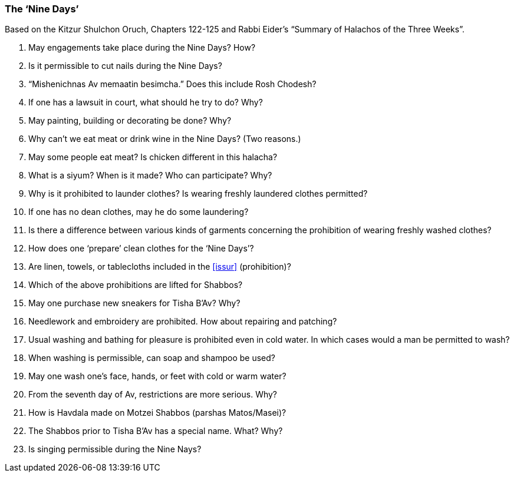 [#nine-days]
=== The ‘Nine Days’

Based on the Kitzur Shulchon Oruch, Chapters 122-125 and Rabbi Eider’s “Summary of Halachos of the Three Weeks”.

. May engagements take place during the Nine Days? How?

. Is it permissible to cut nails during the Nine Days?

. “Mishenichnas Av memaatin besimcha.” Does this include Rosh Chodesh?

. If one has a lawsuit in court, what should he try to do? Why?

. May painting, building or decorating be done? Why?

. Why can’t we eat meat or drink wine in the Nine Days? (Two reasons.)

. May some people eat meat? Is chicken different in this halacha?

. What is a siyum? When is it made? Who can participate? Why?

. Why is it prohibited to launder clothes? Is wearing freshly laundered clothes permitted?

. If one has no dean clothes, may he do some laundering?

. Is there a difference between various kinds of garments concerning the prohibition of wearing freshly washed clothes?

. How does one ‘prepare’ clean clothes for the ‘Nine Days’?

. Are linen, towels, or tablecloths included in the <<issur>> (prohibition)?

. Which of the above prohibitions are lifted for Shabbos?

. May one purchase new sneakers for Tisha B’Av? Why?

. Needlework and embroidery are prohibited. How about repairing and patching?

. Usual washing and bathing for pleasure is prohibited even in cold water. In which cases would a man be permitted to wash?

. When washing is permissible, can soap and shampoo be used?

. May one wash one’s face, hands, or feet with cold or warm water?

. From the seventh day of Av, restrictions are more serious. Why?

. How is Havdala made on Motzei Shabbos (parshas Matos/Masei)?

. The Shabbos prior to Tisha B’Av has a special name. What? Why?

. Is singing permissible during the Nine Nays?

